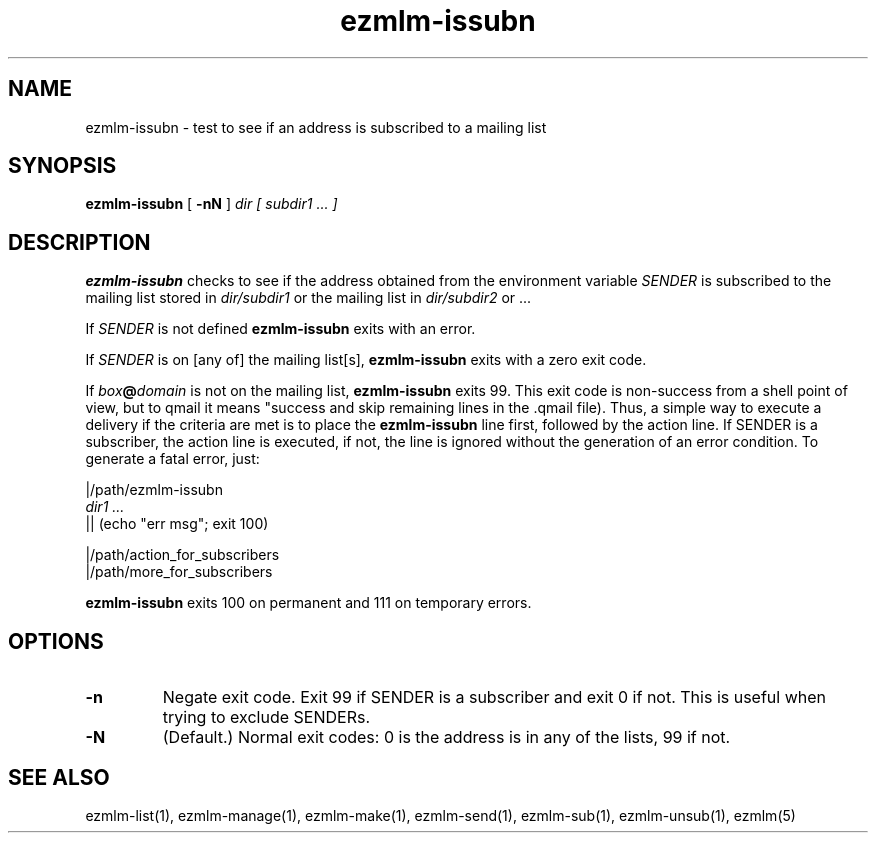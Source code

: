 .\" $Id$
.TH ezmlm-issubn 1
.SH NAME
ezmlm-issubn \- test to see if an address is subscribed to a mailing list
.SH SYNOPSIS
.B ezmlm-issubn
[
.B \-nN
]
.I dir
.I [ subdir1 ... ]
.SH DESCRIPTION
.B ezmlm-issubn
checks to see if the address obtained from the environment variable
.I SENDER
is subscribed to the mailing list stored in
.I dir/subdir1
or the mailing list in
.I dir/subdir2
or ...

If
.I SENDER
is not defined
.B ezmlm-issubn
exits with an error.

If
.I SENDER
is on [any of] the mailing list[s],
.B ezmlm-issubn
exits with a zero exit code.

If
.I box\fB@\fIdomain
is not on the mailing list,
.B ezmlm-issubn
exits 99. This exit code is non-success from a shell point of view, but to
qmail it means "success and skip remaining lines in the .qmail file). Thus,
a simple way to execute a delivery if the
.ezmlm-issubn
criteria are met is to place the
.B ezmlm-issubn
line first, followed by the action line. If SENDER is a subscriber, the
action line is executed, if not, the line is ignored without the generation
of an error condition. To generate a fatal error, just:

.EX
|/path/ezmlm-issubn
.I dir1 ...
|| (echo "err msg"; exit 100)

|/path/action_for_subscribers
|/path/more_for_subscribers
.EE

.B ezmlm-issubn
exits 100 on permanent and 111 on temporary errors.
.SH OPTIONS
.TP
.B \-n
Negate exit code. Exit 99 if SENDER is a subscriber and exit 0 if not.
This is useful when trying to exclude SENDERs.
.TP
.B \-N
(Default.)
Normal exit codes: 0 is the address is in any of the lists, 99 if not.
.SH "SEE ALSO"
ezmlm-list(1),
ezmlm-manage(1),
ezmlm-make(1),
ezmlm-send(1),
ezmlm-sub(1),
ezmlm-unsub(1),
ezmlm(5)
